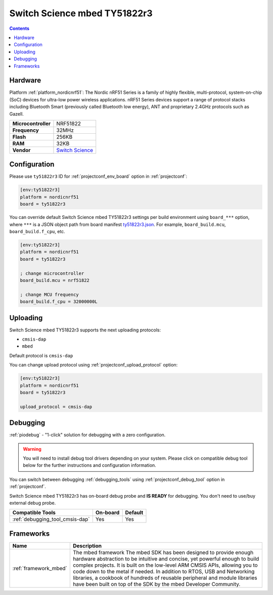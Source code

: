 ..  Copyright (c) 2014-present PlatformIO <contact@platformio.org>
    Licensed under the Apache License, Version 2.0 (the "License");
    you may not use this file except in compliance with the License.
    You may obtain a copy of the License at
       http://www.apache.org/licenses/LICENSE-2.0
    Unless required by applicable law or agreed to in writing, software
    distributed under the License is distributed on an "AS IS" BASIS,
    WITHOUT WARRANTIES OR CONDITIONS OF ANY KIND, either express or implied.
    See the License for the specific language governing permissions and
    limitations under the License.

.. _board_nordicnrf51_ty51822r3:

Switch Science mbed TY51822r3
=============================

.. contents::

Hardware
--------

Platform :ref:`platform_nordicnrf51`: The Nordic nRF51 Series is a family of highly flexible, multi-protocol, system-on-chip (SoC) devices for ultra-low power wireless applications. nRF51 Series devices support a range of protocol stacks including Bluetooth Smart (previously called Bluetooth low energy), ANT and proprietary 2.4GHz protocols such as Gazell.

.. list-table::

  * - **Microcontroller**
    - NRF51822
  * - **Frequency**
    - 32MHz
  * - **Flash**
    - 256KB
  * - **RAM**
    - 32KB
  * - **Vendor**
    - `Switch Science <https://developer.mbed.org/platforms/Switch-Science-mbed-TY51822r3/?utm_source=platformio&utm_medium=docs>`__


Configuration
-------------

Please use ``ty51822r3`` ID for :ref:`projectconf_env_board` option in :ref:`projectconf`:

.. code-block:: ini

  [env:ty51822r3]
  platform = nordicnrf51
  board = ty51822r3

You can override default Switch Science mbed TY51822r3 settings per build environment using
``board_***`` option, where ``***`` is a JSON object path from
board manifest `ty51822r3.json <https://github.com/platformio/platform-nordicnrf51/blob/master/boards/ty51822r3.json>`_. For example,
``board_build.mcu``, ``board_build.f_cpu``, etc.

.. code-block:: ini

  [env:ty51822r3]
  platform = nordicnrf51
  board = ty51822r3

  ; change microcontroller
  board_build.mcu = nrf51822

  ; change MCU frequency
  board_build.f_cpu = 32000000L


Uploading
---------
Switch Science mbed TY51822r3 supports the next uploading protocols:

* ``cmsis-dap``
* ``mbed``

Default protocol is ``cmsis-dap``

You can change upload protocol using :ref:`projectconf_upload_protocol` option:

.. code-block:: ini

  [env:ty51822r3]
  platform = nordicnrf51
  board = ty51822r3

  upload_protocol = cmsis-dap

Debugging
---------

:ref:`piodebug` - "1-click" solution for debugging with a zero configuration.

.. warning::
    You will need to install debug tool drivers depending on your system.
    Please click on compatible debug tool below for the further
    instructions and configuration information.

You can switch between debugging :ref:`debugging_tools` using
:ref:`projectconf_debug_tool` option in :ref:`projectconf`.

Switch Science mbed TY51822r3 has on-board debug probe and **IS READY** for debugging. You don't need to use/buy external debug probe.

.. list-table::
  :header-rows:  1

  * - Compatible Tools
    - On-board
    - Default
  * - :ref:`debugging_tool_cmsis-dap`
    - Yes
    - Yes

Frameworks
----------
.. list-table::
    :header-rows:  1

    * - Name
      - Description

    * - :ref:`framework_mbed`
      - The mbed framework The mbed SDK has been designed to provide enough hardware abstraction to be intuitive and concise, yet powerful enough to build complex projects. It is built on the low-level ARM CMSIS APIs, allowing you to code down to the metal if needed. In addition to RTOS, USB and Networking libraries, a cookbook of hundreds of reusable peripheral and module libraries have been built on top of the SDK by the mbed Developer Community.